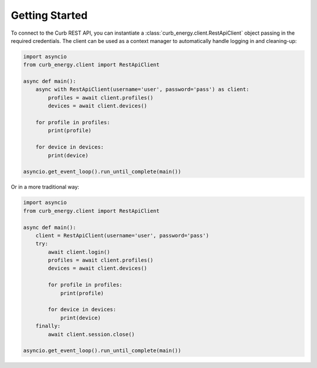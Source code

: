 Getting Started
===============

To connect to the Curb REST API, you can instantiate a
:class:`curb_energy.client.RestApiClient` object passing in the required
credentials. The client can be used as a context manager to automatically
handle logging in and cleaning-up:

.. code-block:: python

    import asyncio
    from curb_energy.client import RestApiClient

    async def main():
        async with RestApiClient(username='user', password='pass') as client:
            profiles = await client.profiles()
            devices = await client.devices()

        for profile in profiles:
            print(profile)

        for device in devices:
            print(device)

    asyncio.get_event_loop().run_until_complete(main())


Or in a more traditional way:

.. code-block:: python

    import asyncio
    from curb_energy.client import RestApiClient

    async def main():
        client = RestApiClient(username='user', password='pass')
        try:
            await client.login()
            profiles = await client.profiles()
            devices = await client.devices()

            for profile in profiles:
                print(profile)

            for device in devices:
                print(device)
        finally:
            await client.session.close()

    asyncio.get_event_loop().run_until_complete(main())
